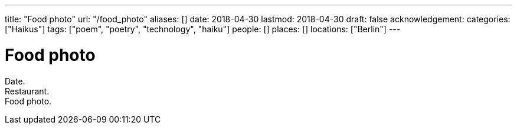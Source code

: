 ---
title: "Food photo"
url: "/food_photo"
aliases: []
date: 2018-04-30
lastmod: 2018-04-30
draft: false
acknowledgement:
categories: ["Haikus"]
tags: ["poem", "poetry", "technology", "haiku"]
people: []
places: []
locations: ["Berlin"]
---

= Food photo

Date. +
Restaurant. +
Food photo.
